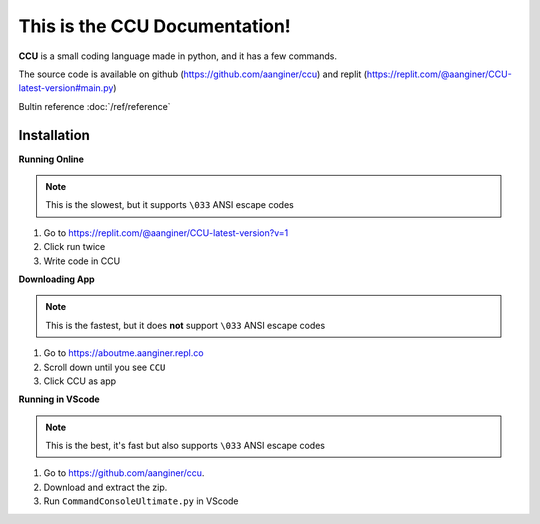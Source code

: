 This is the CCU Documentation!
==============================

**CCU** is a small coding language made in python, and it has a few commands. 

The source code is available on github (https://github.com/aanginer/ccu) and replit (https://replit.com/@aanginer/CCU-latest-version#main.py)

Bultin reference :doc:`/ref/reference`

Installation
------------

**Running Online**

.. note:: This is the slowest, but it supports ``\033`` ANSI escape codes

1. Go to https://replit.com/@aanginer/CCU-latest-version?v=1
2. Click run twice
3. Write code in CCU


**Downloading App**

.. note:: This is the fastest, but it does **not** support ``\033`` ANSI escape codes

1. Go to https://aboutme.aanginer.repl.co
2. Scroll down until you see ``CCU``
3. Click CCU as app

**Running in VScode**

.. note:: This is the best, it's fast but also supports ``\033`` ANSI escape codes

1. Go to https://github.com/aanginer/ccu.
2. Download and extract the zip.
3. Run ``CommandConsoleUltimate.py`` in VScode
